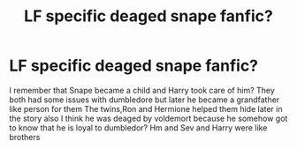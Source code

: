 #+TITLE: LF specific deaged snape fanfic?

* LF specific deaged snape fanfic?
:PROPERTIES:
:Author: Dani281099
:Score: 1
:DateUnix: 1516228300.0
:DateShort: 2018-Jan-18
:FlairText: Request
:END:
I remember that Snape became a child and Harry took care of him? They both had some issues with dumbledore but later he became a grandfather like person for them The twins,Ron and Hermione helped them hide later in the story also I think he was deaged by voldemort because he somehow got to know that he is loyal to dumbledor? Hm and Sev and Harry were like brothers

